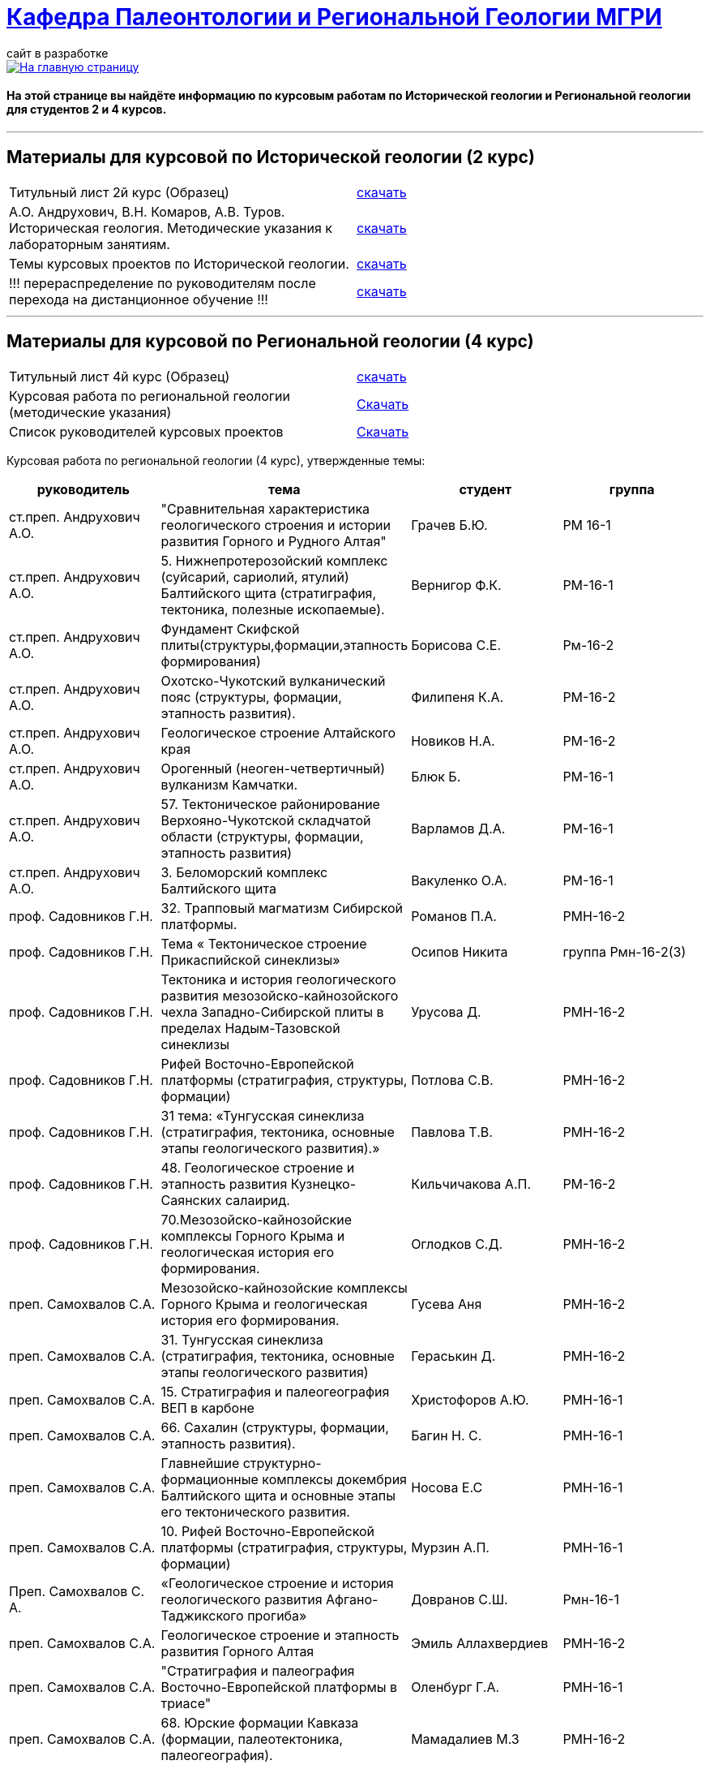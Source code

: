 = https://mgri-university.github.io/reggeo/index.html[Кафедра Палеонтологии и Региональной Геологии МГРИ]
сайт в разработке 
:imagesdir: images

[link=https://mgri-university.github.io/reggeo/index.html]
image::emb2010.jpg[На главную страницу] 

==== На этой странице вы найдёте информацию по курсовым работам по Исторической геологии и Региональной геологии для студентов 2 и 4 курсов.

''''
== Материалы для курсовой по Исторической геологии (2 курс)

|=== 
Титульный лист 2й курс (Образец) | https://mgri-university.github.io/reggeo/images/titul-2kurs.doc[скачать]
| А.О. Андрухович, В.Н. Комаров, А.В. Туров. Историческая геология. Методические указания
к лабораторным занятиям. | https://mgri-university.github.io/reggeo/images/posobie_istgeol_2016.doc[скачать]
|Темы курсовых проектов по Исторической геологии. | https://mgri-university.github.io/reggeo/images/kursovie_istgeol_2020.doc[скачать]

|!!! перераспределение по руководителям после перехода на дистанционное обучение !!!|https://mgri-university.github.io/reggeo/images/istgeo/kursovie_II_new.doc[скачать]
|===
''''
== Материалы для курсовой по Региональной  геологии (4 курс)
|===
Титульный лист 4й курс (Образец) | https://mgri-university.github.io/reggeo/images/titul-4kurs.doc[скачать]
|Курсовая работа по региональной геологии
(методические указания) | https://mgri-university.github.io/reggeo/images/kursovaya_reggeo_met.doc[Скачать]
|Список руководителей курсовых проектов | https://mgri-university.github.io/reggeo/images/kurs-reggeo-rukovodstvo.pdf[Скачать]
|===

Курсовая работа по региональной геологии (4 курс), утвержденные темы:
|===
руководитель|тема|студент|группа

|ст.преп. Андрухович А.О. | "Сравнительная характеристика геологического строения и истории развития Горного и Рудного Алтая" |  Грачев Б.Ю. | РМ 16-1

|ст.преп. Андрухович А.О.
|5. Нижнепротерозойский комплекс (суйсарий, сариолий, ятулий) Балтийского щита (стратиграфия, тектоника, полезные ископаемые).
|Вернигор Ф.К.
|РМ-16-1

|ст.преп. Андрухович А.О.
|Фундамент Скифской плиты(структуры,формации,этапность формирования)
|Борисова С.Е. 
|Рм-16-2

|ст.преп. Андрухович А.О. |  Охотско-Чукотский вулканический пояс (структуры, формации, этапность развития). |  Филипеня К.А. |  РМ-16-2

|ст.преп. Андрухович А.О.
|Геологическое строение Алтайского края
|Новиков Н.А.
|РМ-16-2

|ст.преп. Андрухович А.О. | Орогенный (неоген-четвертичный) вулканизм Камчатки.
|Блюк Б. |РМ-16-1

|ст.преп. Андрухович А.О. | 57. Тектоническое районирование Верхояно-Чукотской складчатой области (структуры, формации, этапность развития)
| Варламов Д.А. | РМ-16-1

|ст.преп. Андрухович А.О.
|3. Беломорский комплекс Балтийского щита
|Вакуленко О.А.
|РМ-16-1

|проф. Садовников Г.Н. |32. Трапповый магматизм Сибирской платформы.| Романов П.А.|РМН-16-2 

|проф. Садовников Г.Н. |Тема « Тектоническое строение Прикаспийской синеклизы» |Осипов Никита |группа Рмн-16-2(3)

|проф. Садовников Г.Н. | Тектоника и история геологического развития мезозойско-кайнозойского чехла Западно-Сибирской плиты в пределах Надым-Тазовской синеклизы | Урусова Д. | РМН-16-2

|проф. Садовников Г.Н. |Рифей Восточно-Европейской платформы (стратиграфия, структуры, формации)| Потлова С.В. | РМН-16-2

|проф. Садовников Г.Н.
|31 тема: «Тунгусская синеклиза (стратиграфия, тектоника, основные этапы геологического развития).»
|Павлова Т.В.
|РМН-16-2

|проф. Садовников Г.Н. |48. Геологическое строение и этапность развития Кузнецко-Саянских салаирид.| Кильчичакова А.П.|РМ-16-2

|проф. Садовников Г.Н. | 70.Мезозойско-кайнозойские комплексы Горного Крыма и геологическая история его формирования. | Оглодков С.Д. | РМН-16-2

|преп. Самохвалов С.А. |Мезозойско-кайнозойские комплексы Горного Крыма и геологическая история его формирования.
|Гусева Аня | РМН-16-2

|преп. Самохвалов С.А.
| 31. Тунгусская синеклиза (стратиграфия, тектоника, основные этапы геологического развития)
|Гераськин Д.
|РМН-16-2

|преп. Самохвалов С.А. |15. Стратиграфия и палеогеография ВЕП в карбоне 
|Христофоров А.Ю.
|РМН-16-1

|преп. Самохвалов С.А.
|66. Сахалин (структуры, формации, этапность развития).
|Багин Н. С. 
|РМН-16-1

|преп. Самохвалов С.А.
| Главнейшие структурно-формационные комплексы докембрия Балтийского щита и основные этапы его тектонического развития.
| Носова Е.С
| РМН-16-1

|преп. Самохвалов С.А. | 10. Рифей Восточно-Европейской платформы (стратиграфия, структуры, формации) | Мурзин А.П. | РМН-16-1

|Преп. Самохвалов С. А. 
|«Геологическое строение и история геологического развития
Афгано-Таджикского прогиба»
|Довранов С.Ш.
|Рмн-16-1 

|преп. Самохвалов С.А. |Геологическое строение и этапность развития Горного Алтая 
| Эмиль Аллахвердиев
|РМН-16-2

|преп. Самохвалов С.А. |"Стратиграфия и палеография Восточно-Европейской платформы в триасе" 
|Оленбург Г.А.
|РМН-16-1

|преп. Самохвалов С.А.
|68. Юрские формации Кавказа (формации, палеотектоника, палеогеография).
|Мамадалиев М.З 
|РМН-16-2 

|преп. Самохвалов С.А. |22. Архей Алданской зоны Алдано-Станового щита (структуры, формации, стадии развития) |Киршин Антон |РМн-16-1

|преп. Самохвалов С.А. |55. Клиноформы в разрезе чехла Западно-Сибирской плиты (стратиграфия, палеотектоника, палеогеография). |Гапоненко Е.С. |РМН-16-1

|преп. Самохвалов С.А.
|"Верхнеархейский комплекс (лопий и его аналоги) Балтийского щита (стратиграфия, тектоника, полезные ископаемые)."
С уважением, 
|Гайнуллин С.C. 
|РМН-16-1

|преп. Самохвалов С.А. |32. "Трапповый магматизм Сибирской платформы" | Ионкин Д. А.| РМН-16-1

|преп. Самохвалов С.А. |20. Тектоническое строение Прикаспийской синеклизы |Маркин А.А. |рмн-16-1.

|преп. Самохвалов С.А. |  25 "Границы, рельеф фундамента и структурные этажи чехла Сибирской платформы." |Салахова К.Н.|рмн-16-1

|преп. Самохвалов С.А.
|9. Верхнепротерозойские отложения Русской плиты (структуры, формации, стадии развития, полезные ископаемые).
|Гришин Д.В. 
|РМН-16-1

|Преп. Самохвалов С.А. | 1. Тектоника фундамента Восточно-Европейской платформы и история его формирования (тектоническое районирование фундамента и основные этапы его становления)|
Байдукашева К. Е.
|РМН-16-1  

| доц. Туров А.В | 38.Особенности геологического строения и истории развития в палеозое западной и восточной мегазон Уральской системы.  | Матвиевский В. В. | РМ-16-1

|доц. Туров А.В. | 35. Мезозойская активизация юга Сибирской платформы (структуры, формации, магматизм, полезные ископаемые).  | Маслов А.О. | МГ-16

|доц. Туров А.В. | Главнейшие структурно-формационные комплексы докембрия Балтийского щита и основные этапы его тектонического развития | Шмелева В.С. | РМ-16-2

|Доц.Туров А.В.| 49. Докембрийские комплексы и история геологического развития Саяно-Енисейской складчатой системы | Ященко Д.О. | МГ-16

|доц. Туров А.В. 
|Трапповый магматизм Сибирской платформы; |Муратова А.А.
| МГ-16

|доц. Туров А.В.
| "Рифейские отложения Сибирской платформы: стратиграфия, палеогеография, структуры.". 
| Буртоликов Д.В.
| МГ-16

|доц. Туров А.В. 
|19 Стратиграфия и палеогеография Восточно-Европейской платформы в триасе 
|Казьмирик Д.А.
| РМ-16-1

|доц. Туров А.В. |33."Кимберлитовый магматизм и алмазоность Сибирской платформы"|Канимбуе Л.С.|МГ-16

|доц. Туров А.В. | Раннепротерозойские структуры Кольско-Карельской зоны Балтийского щита. |Юшин К.И.|МГ-16

|доц. Туров А.В. |69. Орогенный комплекс Кавказа (структуры, формации, история формирования). |Бадьянова Л.В. |МГ-16

|доц. Туров А.В.
|8. верхний протерозой карелии и кольского полуострова (региональные стратиграфические подразделения, структуры, формации) 
|Тарасов М.С. 
|РМ-16-2

|доц. Туров А.В. |10. Рифей Восточно-Европейской платформы (стратиграфия, структуры, формации).
|Рудель А.И.
|МГ-16

|доц. Туров А.В. |10. Рифей Восточно-Европейской платформы (стратиграфия, структуры, формации). :)
|Пархоменко Ю.М.
|РМ-16-2

|доц. Туров А.В. |
Кимберлитовый магматизм и алмазоносность Восточно-Европейской платформы
|Грачева Татьяна | РМ-16-1

|доц. Туров А.В. 
|23. Геологическое строение Становой зоны Алдано-Станового щита и этапы ее формирования в раннем докембрии (региональные стратиграфические подразделения, структуры, формации). 
|Щеглов И. А. 
|МГ-16

|доц. Туров А. В. 
|63. Геологическое строение и этапность развития формирования Олюторско-Камчатской складчатой системы 
|Семенова А. В. 
|РМ-16-1

|доц. Туров А.В.
|Орогенный (неоген-четвертичный) вулканизм Камчатки.
|Григорьев Н.А. 
|МГ-16

|доц. Туров А.В. 
|Вендский (юдомский) комплекс Сибирской платформы (структуры, формации)
|Коновалова Ксения
|МГ-16 

|доц. Туров А.В. |"Сравнительная характеристика геологического строения и истории развития Горного и Рудного Алтая"|Пелевин С.А. |РМ-16-1 

|доц. Туров А.В. |59 Сравнительная характеристика геосинклинальных комплексов Яно-Колымской и
Анюйско-Чукотской складчатой систем |Маскаев М.В. |РМ-16-1

|доц. Туров А. В. 
| Сихотэ-Алиньская складчатая система (структуры, формации, этапность развития)
|Калинина С. А. 
|РМ-16-1 

|доц. Туров А.В.
|Тектоническое районирование Верхояно-Чукотской складчатой области (структуры, формации, этапность развития).
|Ульянов Д.К. | РМ-16-1

|доц. Туров А.В.
|Геологическое строение Южного Урала
|Хузина И.Р.
|РМ-16-2

|доц. Туров А.В. | 38. Тектонические структуры и история геологического развития Южного Урала в среднем-позднем палеозое. |Поленин Р.П.|рм-16

|доц. Туров А.В. |Вендский (юдомский) комплекс Сибирской платформы (структуры, формации). |Коновалова К.А. |МГ-16
|===


''''

почта для связи samohvalovsa@mgri.ru